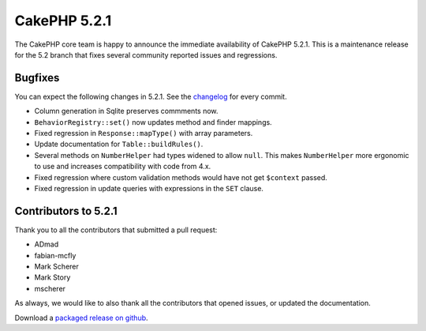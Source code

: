 CakePHP 5.2.1
==============

The CakePHP core team is happy to announce the immediate availability of CakePHP
5.2.1. This is a maintenance release for the 5.2 branch that fixes several
community reported issues and regressions.

Bugfixes
--------

You can expect the following changes in 5.2.1. See the `changelog
<https://github.com/cakephp/cakephp/compare/5.2.0...5.2.1>`_ for every commit.

- Column generation in Sqlite preserves commments now.
- ``BehaviorRegistry::set()`` now updates method and finder mappings.
- Fixed regression in ``Response::mapType()`` with array parameters.
- Update documentation for ``Table::buildRules()``.
- Several methods on ``NumberHelper`` had types widened to allow ``null``. This
  makes ``NumberHelper`` more ergonomic to use and increases compatibility with
  code from 4.x.
- Fixed regression where custom validation methods would have not get
  ``$context`` passed.
- Fixed regression in update queries with expressions in the ``SET`` clause.


Contributors to 5.2.1
----------------------

Thank you to all the contributors that submitted a pull request:

- ADmad
- fabian-mcfly
- Mark Scherer
- Mark Story
- mscherer

As always, we would like to also thank all the contributors that opened issues,
or updated the documentation.

Download a `packaged release on github
<https://github.com/cakephp/cakephp/releases>`_.

.. author:: markstory
.. categories:: release, news
.. tags:: release, news
